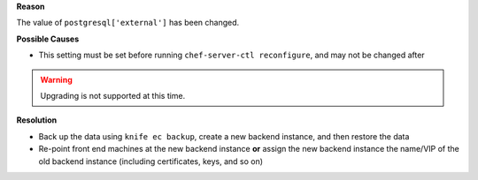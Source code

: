 .. The contents of this file are included in multiple topics.
.. This file should not be changed in a way that hinders its ability to appear in multiple documentation sets.


**Reason**

The value of ``postgresql['external']`` has been changed. 

**Possible Causes**

* This setting must be set before running ``chef-server-ctl reconfigure``, and may not be changed after

.. warning:: Upgrading is not supported at this time.

**Resolution**

* Back up the data using ``knife ec backup``, create a new backend instance, and then restore the data
* Re-point front end machines at the new backend instance **or** assign the new backend instance the name/VIP of the old backend instance (including certificates, keys, and so on)

